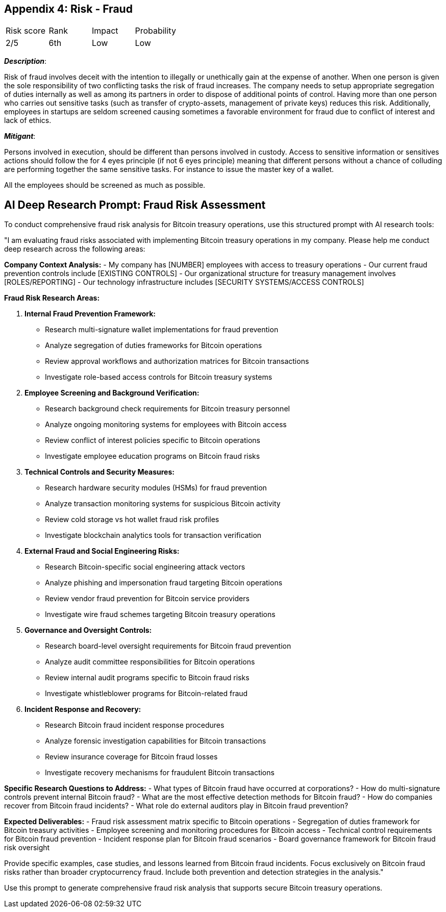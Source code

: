 == Appendix 4: Risk - Fraud

[cols="1,1,1,1"]
|===
|Risk score
|Rank
|Impact
|Probability

|2/5
|6th
|Low
|Low
|===

*_Description_*:

Risk of fraud involves deceit with the intention to illegally or unethically gain at the expense of another. When one person is given the sole responsibility of two conflicting tasks the risk of fraud increases. 
The company needs to setup appropriate segregation of duties internally as well as among its partners in order to dispose of additional points of control. Having more than one person who carries out sensitive tasks (such as transfer of crypto-assets, management of private keys) reduces this risk.
Additionally, employees in startups are seldom screened causing sometimes a favorable environment for fraud due to conflict of interest and lack of ethics.  

*_Mitigant_*: 

Persons involved in execution, should be different than persons involved in custody.
Access to sensitive information or sensitives actions should follow the for 4 eyes principle (if not 6 eyes principle) meaning that different persons without a chance of colluding are performing together the same sensitive tasks. For instance to issue the master key of a wallet.

All the employees should be screened as much as possible.

== AI Deep Research Prompt: Fraud Risk Assessment

To conduct comprehensive fraud risk analysis for Bitcoin treasury operations, use this structured prompt with AI research tools:

"I am evaluating fraud risks associated with implementing Bitcoin treasury operations in my company. Please help me conduct deep research across the following areas:

**Company Context Analysis:**
- My company has [NUMBER] employees with access to treasury operations
- Our current fraud prevention controls include [EXISTING CONTROLS]
- Our organizational structure for treasury management involves [ROLES/REPORTING]
- Our technology infrastructure includes [SECURITY SYSTEMS/ACCESS CONTROLS]

**Fraud Risk Research Areas:**

1. **Internal Fraud Prevention Framework:**
   - Research multi-signature wallet implementations for fraud prevention
   - Analyze segregation of duties frameworks for Bitcoin operations
   - Review approval workflows and authorization matrices for Bitcoin transactions
   - Investigate role-based access controls for Bitcoin treasury systems

2. **Employee Screening and Background Verification:**
   - Research background check requirements for Bitcoin treasury personnel
   - Analyze ongoing monitoring systems for employees with Bitcoin access
   - Review conflict of interest policies specific to Bitcoin operations
   - Investigate employee education programs on Bitcoin fraud risks

3. **Technical Controls and Security Measures:**
   - Research hardware security modules (HSMs) for fraud prevention
   - Analyze transaction monitoring systems for suspicious Bitcoin activity
   - Review cold storage vs hot wallet fraud risk profiles
   - Investigate blockchain analytics tools for transaction verification

4. **External Fraud and Social Engineering Risks:**
   - Research Bitcoin-specific social engineering attack vectors
   - Analyze phishing and impersonation fraud targeting Bitcoin operations
   - Review vendor fraud prevention for Bitcoin service providers
   - Investigate wire fraud schemes targeting Bitcoin treasury operations

5. **Governance and Oversight Controls:**
   - Research board-level oversight requirements for Bitcoin fraud prevention
   - Analyze audit committee responsibilities for Bitcoin operations
   - Review internal audit programs specific to Bitcoin fraud risks
   - Investigate whistleblower programs for Bitcoin-related fraud

6. **Incident Response and Recovery:**
   - Research Bitcoin fraud incident response procedures
   - Analyze forensic investigation capabilities for Bitcoin transactions
   - Review insurance coverage for Bitcoin fraud losses
   - Investigate recovery mechanisms for fraudulent Bitcoin transactions

**Specific Research Questions to Address:**
- What types of Bitcoin fraud have occurred at corporations?
- How do multi-signature controls prevent internal Bitcoin fraud?
- What are the most effective detection methods for Bitcoin fraud?
- How do companies recover from Bitcoin fraud incidents?
- What role do external auditors play in Bitcoin fraud prevention?

**Expected Deliverables:**
- Fraud risk assessment matrix specific to Bitcoin operations
- Segregation of duties framework for Bitcoin treasury activities
- Employee screening and monitoring procedures for Bitcoin access
- Technical control requirements for Bitcoin fraud prevention
- Incident response plan for Bitcoin fraud scenarios
- Board governance framework for Bitcoin fraud risk oversight

Provide specific examples, case studies, and lessons learned from Bitcoin fraud incidents. Focus exclusively on Bitcoin fraud risks rather than broader cryptocurrency fraud. Include both prevention and detection strategies in the analysis."

Use this prompt to generate comprehensive fraud risk analysis that supports secure Bitcoin treasury operations.
